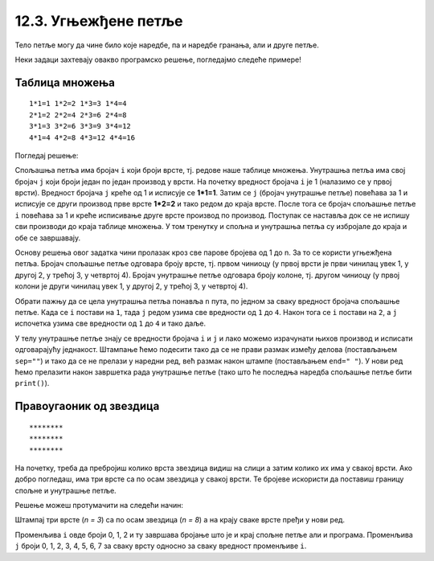 12.3. Угњежђене петље
#####################

Тело петље могу да чине било које наредбе, па и наредбе гранања, али и
друге петље. 

Неки задаци захтевају овакво програмско решење, погледајмо следеће примерe!

Таблица множења
'''''''''''''''
.. questionnote::

   Напиши програм који исписује таблицу множења бројева од 1 до n. На
   пример, за n=4 таблица треба да изгледа овако.

::

   1*1=1 1*2=2 1*3=3 1*4=4
   2*1=2 2*2=4 2*3=6 2*4=8
   3*1=3 3*2=6 3*3=9 3*4=12
   4*1=4 4*2=8 4*3=12 4*4=16

Погледај решење: 

.. activecode:: таблица_множења

   n = 5		
   for i in range(1, n+1):
       for j in range(1, n+1):
           print(i, "*", j, "=", i*j, end=" ", sep="")
       print()

.. infonote::
   Када имамо петљу унутар петље, то називамо **угњежђене петље**.
   Тада прву петљу зовемо спољашња, а ону увучену унутар ње - унутрашња.

Спољашња петља има бројач ``i`` који броји врсте, тј. редове
наше таблице множења. Унутрашња петља има свој бројач ``j`` који броји 
један по један производ у врсти. На почетку вредност бројача ``i`` је 1 (налазимо
се у првој врсти). Вредност бројача ``j`` креће од 1 и исписује се **1*1=1**. Затим
се ``j`` (бројач унутрашње петље) повећава за 1 и исписује се други производ прве врсте
**1*2=2** и тако редом до краја врсте. После тога се бројач спољашње петље ``i`` повећава 
за 1 и креће исписивање друге врсте производ по производ. Поступак се наставља 
док се не испишу сви производи до краја таблице множења. У том тренутку
и спољна и унутрашња петља су избројале до краја и обе се завршавају.

Основу решења овог задатка чини пролазак кроз све парове бројева од 1
до n. За то се користи угњежђена петља. Бројач спољашње петље одговара
броју врсте, тј. првом чиниоцу (у првој врсти је први чинилац увек 1, у
другој 2, у трећој 3, у четвртој 4). Бројач унутрашње петље одговара
броју колоне, тј. другом чиниоцу (у првој колони је други чинилац увек
1, у другој 2, у трећој 3, у четвртој 4).

Обрати пажњу да се цела унутрашња петља понавља ``n`` пута, по
једном за сваку вредност бројача спољашње петље. Када се ``i`` постави
на ``1``, тада ``j`` редом узима све вредности од ``1`` до ``4``. Након
тога се ``i`` постави на ``2``, а ``j`` испочетка узима све
вредности од ``1`` до ``4`` и тако даље.

У телу унутрашње петље знају се вредности бројача ``i`` и ``j`` и лако
можемо израчунати њихов производ и исписати одговарајућу
једнакост. Штампање ћемо подесити тако да се не прави размак између
делова (постављањем ``sep=""``) и тако да се не прелази у наредни ред,
већ размак након штампе (постављањем ``end=" "``). У нови ред ћемо
прелазити након завршетка рада унутрашње петље (тако што ће последња
наредба спољашње петље бити ``print()``).



Правоугаоник од звездица
''''''''''''''''''''''''

.. questionnote::

   Напиши програм који штампа звездице на екран тако да оне чине правоугаоник као на слици.
   
::

   ********
   ********
   ********
          
На почетку, треба да пребројиш колико врста звездица видиш на слици а затим колико их има у свакој врсти.
Ако добро погледаш, има три врсте са по осам звездица у свакој врсти. Те бројеве искористи да 
поставиш границу спољне и унутрашње петље. 

.. activecode:: звездице_правоугаоник

   n = 3
   m = 8

   for i in range(n):
       for j in range(m):
           print("*", end="", sep="")
       print()

Решење можеш протумачити на следећи начин: 

Штампај три врсте (*n = 3*) са по осам звездица (*n = 8*) а на крају сваке врсте пређи у нови ред.

.. suggestionnote::
   Сети се да овако задат опсег *range(n)* броји 0, 1, ... n-1.

Променљива ``i`` овде броји 0, 1, 2 и ту завршава бројање што је и крај спољне петље али  и програма. 
Променљива ``ј`` броји 0, 1, 2, 3, 4, 5, 6, 7 за сваку врсту односно за сваку вредност променљиве ``i``.
